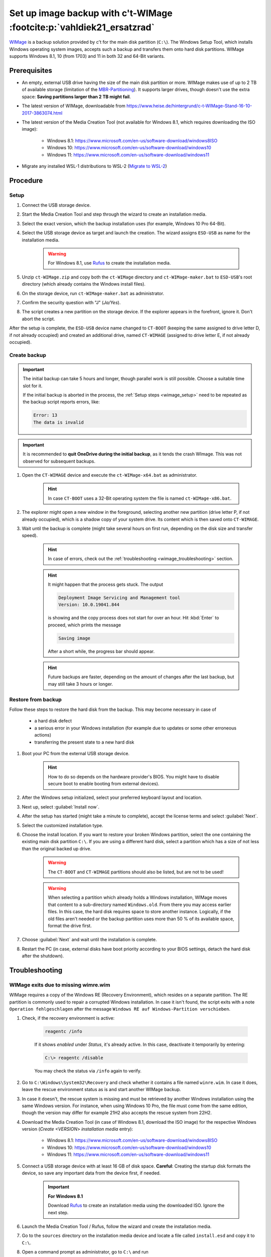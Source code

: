 Set up image backup with c't-WIMage :footcite:p:`vahldiek21_ersatzrad`
======================================================================
`WIMage`_ is a backup solution provided by c't for the main disk partition (``C:\``).
The Windows Setup Tool, which installs Windows operating system images, accepts
such a backup and transfers them onto hard disk partitions. WIMage supports
Windows 8.1, 10 (from 1703) and 11 in both 32 and 64-Bit variants.

Prerequisites
-------------
* An empty, external USB drive having the size of the main disk partition or more.
  WIMage makes use of up to 2 TB of available storage (limitation of the `MBR-Partitioning`_).
  It supports larger drives, though doesn't use the extra space: **Saving partitions larger than 2 TB might fail**.
* The latest version of WIMage, downloadable from https://www.heise.de/hintergrund/c-t-WIMage-Stand-16-10-2017-3863074.html
* The latest version of the Media Creation Tool (not available for Windows 8.1, which requires
  downloading the ISO image):

    * Windows 8.1: https://www.microsoft.com/en-us/software-download/windows8ISO
    * Windows 10: https://www.microsoft.com/en-us/software-download/windows10
    * Windows 11: https://www.microsoft.com/en-us/software-download/windows11

* Migrate any installed WSL-1 distributions to WSL-2 (`Migrate to WSL-2`_)

.. _MBR-Partitioning: https://en.wikipedia.org/wiki/Master_boot_record

Procedure
---------

.. _wimage_setup:

Setup
`````
#. Connect the USB storage device.
#. Start the Media Creation Tool and step through the wizard to create an installation media.
#. Select the exact version, which the backup installation uses (for example, Windows 10 Pro 64-Bit).
#. Select the USB storage device as target and launch the creation. The wizard assigns
   ``ESD-USB`` as name for the installation media.

    .. warning::

        For Windows 8.1, use `Rufus`_ to create the installation media.

#. Unzip ``ct-WIMage.zip`` and copy both the ``ct-WIMage`` directory and ``ct-WIMage-maker.bat``
   to ``ESD-USB``'s root directory (which already contains the Windows install files).
#. On the storage device, run ``ct-WIMage-maker.bat`` as administrator.
#. Confirm the security question with "J" (*Ja/Yes*).
#. The script creates a new partition on the storage device. If the
   explorer appears in the forefront, ignore it. Don't abort the script.

After the setup is complete, the ``ESD-USB`` device name changed to
``CT-BOOT`` (keeping the same assigned to drive letter D, if not already occupied)
and created an additional drive, named ``CT-WIMAGE`` (assigned to drive letter E, if
not already occupied).

Create backup
`````````````
.. important::

    The initial backup can take 5 hours and longer, though parallel work is
    still possible. Choose a suitable time slot for it.

    If the initial backup is aborted in the process, the :ref:`Setup steps <wimage_setup>`
    need to be repeated as the backup script reports errors, like:

    .. code-block:: none

        Error: 13
        The data is invalid

.. important::

    It is recommended to **quit OneDrive during the initial backup**, as it tends
    the crash WImage. This was not observed for subsequent backups.

#. Open the ``CT-WIMAGE`` device and execute the ``ct-WIMage-x64.bat`` as administrator.

    .. hint::

        In case ``CT-BOOT`` uses a 32-Bit operating system the file is named ``ct-WIMage-x86.bat``.

#. The explorer might open a new window in the foreground, selecting another new partition
   (drive letter P, if not already occupied), which is a shadow copy of your system drive.
   Its content which is then saved onto ``CT-WIMAGE``.
#. Wait until the backup is complete (might take several hours on first run,
   depending on the disk size and transfer speed).

    .. hint::

        In case of errors, check out the :ref:`troubleshooting <wimage_troubleshooting>` section.

    .. hint::

        It might happen that the process gets stuck. The output

        .. code-block:: none

            Deployment Image Servicing and Management tool
            Version: 10.0.19041.844

        is showing and the copy process does not start for over an hour.
        Hit :kbd:`Enter` to proceed, which prints the message

        .. code-block:: none

            Saving image

        After a short while, the progress bar should appear.

    .. hint::

        Future backups are faster, depending on the amount of changes
        after the last backup, but may still take 3 hours or longer.

Restore from backup
```````````````````
Follow these steps to restore the hard disk from the backup. This may become necessary in case of

    * a hard disk defect
    * a serious error in your Windows installation (for example
      due to updates or some other erroneous actions)
    * transferring the present state to a new hard disk

#. Boot your PC from the external USB storage device.

    .. hint::

        How to do so depends on the hardware provider's BIOS. You might have to
        disable secure boot to enable booting from external devices).

#. After the Windows setup initialized, select your preferred keyboard layout
   and location.
#. Next up, select :guilabel:`Install now`.
#. After the setup has started (might take a minute to complete), accept the license
   terms and select :guilabel:`Next`.
#. Select the customized installation type.
#. Choose the install location. If you want to restore your broken Windows partition,
   select the one containing the existing main disk partition ``C:\``.
   If you are using a different hard disk, select a partition which has a size of
   not less than the original backed up drive.

    .. warning::

        The ``CT-BOOT`` and ``CT-WIMAGE`` partitions should also be listed, but are
        not to be used!

    .. warning::

        When selecting a partition which already holds a Windows installation,
        WIMage moves that content to a sub-directory named ``Windows.old``.
        From there you may access earlier files. In this case, the hard disk requires
        space to store another instance. Logically, if the old files aren't needed
        or the backup partition uses more than 50 % of its available space,
        format the drive first.

#. Choose :guilabel:`Next` and wait until the installation is complete.
#. Restart the PC (in case, external disks have boot priority according to your BIOS
   settings, detach the hard disk after the shutdown).

.. _wimage_troubleshooting:

Troubleshooting
---------------
WIMage exits due to missing wimre.wim
`````````````````````````````````````
WIMage requires a copy of the Windows RE (Recovery Environment), which resides
on a separate partition. The RE partition is commonly used to repair a corrupted
Windows installation.
In case it isn't found, the script exits with a note ``Operation fehlgeschlagen`` after the
message ``Windows RE auf Windows-Partition verschieben``.

#. Check, if the recovery environment is active:

    .. code-block:: bash

         reagentc /info

    If it shows *enabled* under *Status*, it's already active. In this case,
    deactivate it temporarily by entering:

    .. code-block:: bash

        C:\> reagentc /disable

    You may check the status via ``/info`` again to verify.

#. Go to ``C:\Windows\System32\Recovery`` and check whether it contains a file
   named ``winre.wim``. In case it does, leave the rescue environment
   status as is and start another WIMage backup.
#. In case it doesn't, the rescue system is missing and must be
   retrieved by another Windows installation using the same Windows version. For instance,
   when using Windows 10 Pro, the file must come from the same edition, though
   the version may differ for example 21H2 also accepts the rescue system from 22H2.
#. Download the Media Creation Tool (in case of Windows 8.1, download the ISO image)
   for the respective Windows version (*Create <VERSION> installation media* entry):

    * Windows 8.1: https://www.microsoft.com/en-us/software-download/windows8ISO
    * Windows 10: https://www.microsoft.com/en-us/software-download/windows10
    * Windows 11: https://www.microsoft.com/en-us/software-download/windows11

#. Connect a USB storage device with at least 16 GB of disk space.
   **Careful**: Creating the startup disk formats the device, so save any important data
   from the device first, if needed.

    .. important::

        **For Windows 8.1**

        Download `Rufus`_ to create an installation media using the downloaded ISO.
        Ignore the next step.

#. Launch the Media Creation Tool / Rufus, follow the wizard and create the installation media.
#. Go to the ``sources`` directory on the installation media device and locate
   a file called ``install.esd`` and copy it to ``C:\``.
#. Open a command prompt as administrator, go to ``C:\`` and run

    .. code-block:: bash batch

        C:\> dism /Export-image /SourceImageFile:install.esd /SourceIndex:1 /DestinationImageFile:C:\install.wim /Compress:max /CheckIntegrity

   which converts the file to ``install.wim`` located at the same directory.

#. Mount the file by running

    .. code-block:: bash

        C:\> mkdir C:\wintemp
        C:\> dism /Mount-Wim /WimFile:"C:\install.wim" /index:1 /MountDir:"C:\wintemp"

#. Go to ``C:\wintemp\Windows\System32\Recovery`` and copy the ``Winre.wim``
   file to ``C:\Windows\System32\Recovery``.
#. Restart the WIMage script. If the error doesn't reoccur, delete ``C:\wintemp``,
   ``install.wim`` and ``install.esd``. First unmount ``C:\wintemp`` via:

    .. code-block:: bash

        C:\> dism /Unmount-Wim /mountdir:C:\wintemp /discard

OneDrive sync crashes WIMage
````````````````````````````
Experiences show that synced directories or files in OneDrive from which you
aren't the owner are crashing WIMage. To prevent that, stop the sync on all
these directories or files and delete them from the hard disk. You may resync
them after the backup, if needed.

.. hint::

    Better quit OneDrive before creating the backup.

The scripts reports the following error at the first stage and exits:

.. code-block:: none

    -9 was unexpected at this time

To resolve it open ``ct-WIMage-x64.bat`` on the root of your ``CT-WIMAGE``
partition and find the following line (at around line 234):

.. code-block:: none

    for /f "tokens=3" %%a in ('dir %systemdrive% /-c ^| findstr /i "Verzeichnis(se)"') do set frei=%%a

and replace it with:

.. code-block:: none

    for /f "tokens=2" %%a in ('wmic volume get DriveLetter^,FreeSpace ^| findstr /i "%systemdrive%"') do set frei=%%a

Save and close the file and start a new run.

Damaged hard disk junctions due to OneDrive
```````````````````````````````````````````
Somewhere during the script operation, the script abort showing this error:

.. code-block:: none

    ERROR 4393

    The tag present in the reparse point buffer is invalid

It means, some mentioned junction files might be in a damaged state.
This may occur if OneDrive has crashed or terminated improperly at some point.

#. Open a command prompt as administrator.
#. Enter (in case the system drive uses a different letter, replace ``c`` below):

    .. code-block:: bash

        C:\> chkdsk c: /r /f

#. Confirm with :kbd:`Y` when asked.
#. Restart the PC and wait for the disk check to complete (it may take two hours or longer).
#. Retry running the WIMage script.

Backup fails due to insufficient free disk space
````````````````````````````````````````````````
During the execution of a backup, the following error message appears on the command line:

.. image:: _img/wimage_no_space_error.png

The external hard disk ran out of space to save the new backup image. ct-WIMage
originally is supposed to automatically remove the oldest images to make space
for the new ones, but this mechanism may not work in any case.

In such a case, the latest image needs to be exported into a new image file and
overwrite the existing image bundle file (``install.wim``). Follow these steps:

#. Connect the external hard disk (which contains the WIMage backups).
#. Open a command line as administrator.
#. Analyze the image bundle file (``install.wim``) on the external disk (here: disk letter *E*):

    .. code-block:: bash

        C:\> Dism /Get-ImageInfo /ImageFile:E:\sources\install.wim

#. Make sure you have enough free disk space on your internal hard disk (or an
   additional external hard disk) to save the latest image (highest index), which
   is approximately half the size of the currently occupied space on the main disk partition (C:\).
#. Change into the directory, where you like to temporarily save the new image into.
#. Export the latest image into a new Windows image file (here again, disk letter *E*),
   replacing the <HIGHEST_INDEX> with the proper number:

    .. code-block:: bash

        C:\> Dism /Export-Image /SourceImageFile:E:\sources\install.wim /SourceIndex:<HIGHEST_INDEX> /DestinationImageFile:install.wim

   The export may take around 15 minutes, depending on the image size and your hardware.
   The filesize should be less than the corresponding file on the external hard disk.

#. You may check the resulting image file for its content:

    .. code-block:: bash

        C:\> Dism /Get-ImageInfo /ImageFile:install.wim

#. Replace ``E:\sources\install.wim`` on the external hard disk with the newly
   created one. Make sure to delete it from its original destination afterwards.
#. Start a new backup cycle, which should finish successfully.

.. footbibliography::

.. _WIMage: https://www.heise.de/hintergrund/c-t-WIMage-Stand-16-10-2017-3863074.html
.. _migrate to WSL-2: https://dev.to/adityakanekar/upgrading-from-wsl1-to-wsl2-1fl9
.. _Rufus: https://rufus.ie/en/
